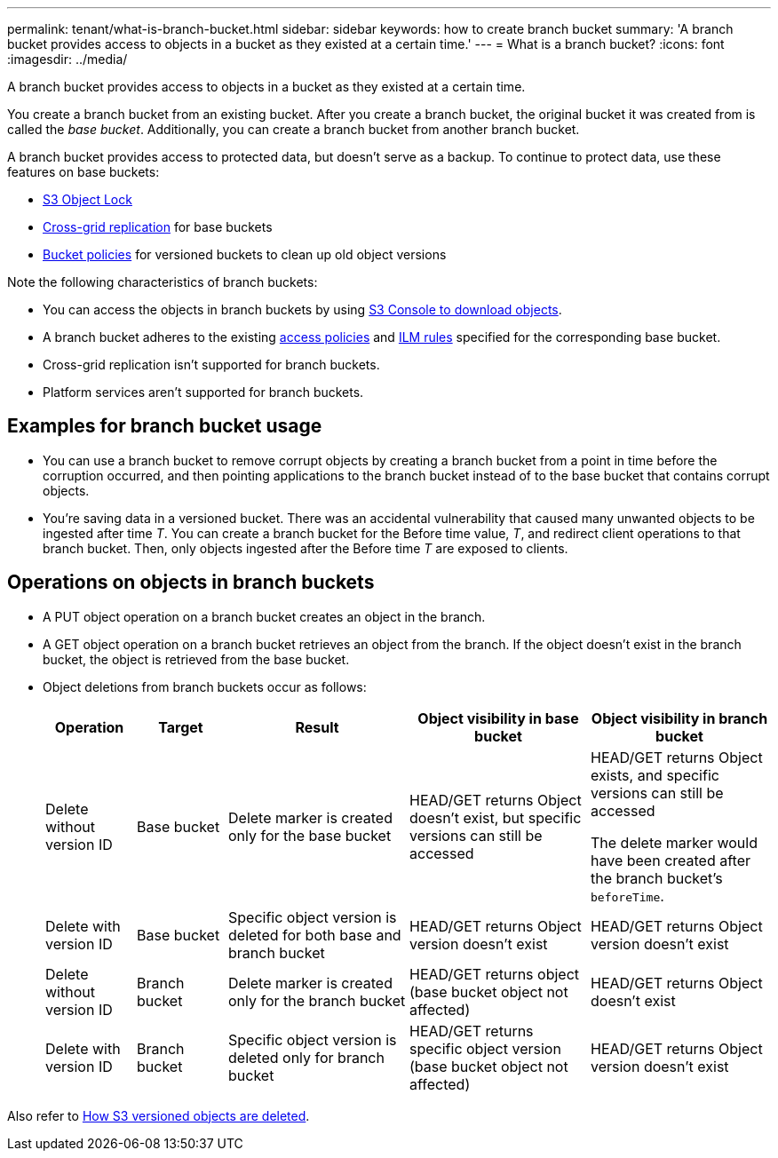 ---
permalink: tenant/what-is-branch-bucket.html
sidebar: sidebar
keywords: how to create branch bucket
summary: 'A branch bucket provides access to objects in a bucket as they existed at a certain time.'
---
= What is a branch bucket?
:icons: font
:imagesdir: ../media/

[.lead]
A branch bucket provides access to objects in a bucket as they existed at a certain time.

You create a branch bucket from an existing bucket. After you create a branch bucket, the original bucket it was created from is called the _base bucket_. Additionally, you can create a branch bucket from another branch bucket.

A branch bucket provides access to protected data, but doesn't serve as a backup. To continue to protect data, use these features on base buckets:

* link:../tenant/using-s3-object-lock.html[S3 Object Lock]
* link:../admin/grid-federation-what-is-cross-grid-replication.html[Cross-grid replication] for base buckets
* link:../tenant/manage-bucket-policy.html[Bucket policies] for versioned buckets to clean up old object versions

Note the following characteristics of branch buckets:

* You can access the objects in branch buckets by using link:../tenant/use-s3-console.html[S3 Console to download objects].
* A branch bucket adheres to the existing link:../s3/bucket-and-group-access-policies.html[access policies] and link:../ilm/access-create-ilm-rule-wizard.html[ILM rules] specified for the corresponding base bucket.
* Cross-grid replication isn't supported for branch buckets.
* Platform services aren't supported for branch buckets.

== Examples for branch bucket usage

* You can use a branch bucket to remove corrupt objects by creating a branch bucket from a point in time before the corruption occurred, and then pointing applications to the branch bucket instead of to the base bucket that contains corrupt objects.

* You're saving data in a versioned bucket. There was an accidental vulnerability that caused many unwanted objects to be ingested after time _T_. You can create a branch bucket for the Before time value, _T_, and redirect client operations to that branch bucket. Then, only objects ingested after the Before time _T_ are exposed to clients.

== Operations on objects in branch buckets 

* A PUT object operation on a branch bucket creates an object in the branch.

* A GET object operation on a branch bucket retrieves an object from the branch. If the object doesn't exist in the branch bucket, the object is retrieved from the base bucket.

* Object deletions from branch buckets occur as follows: 
+
[cols="1a,1a,2a,2a,2a" options="header"]
|===
| Operation|	Target|	Result|	Object visibility in base bucket|	Object visibility in branch bucket

| Delete without version ID
|	Base bucket
|	Delete marker is created only for the base bucket
|	HEAD/GET returns Object doesn't exist, but specific versions can still be accessed
|	HEAD/GET returns Object exists, and specific versions can still be accessed

The delete marker would have been created after the branch bucket's `beforeTime`.

| Delete with version ID
|	Base bucket
|	Specific object version is deleted for both base and branch bucket
|	HEAD/GET returns Object version doesn't exist
|	HEAD/GET returns Object version doesn't exist

| Delete without version ID
|	Branch bucket
|	Delete marker is created only for the branch bucket
|	HEAD/GET returns object (base bucket object not affected)
|	HEAD/GET returns Object doesn't exist

| Delete with version ID
|	Branch bucket
|	Specific object version is deleted only for branch bucket
|	HEAD/GET returns specific object version (base bucket object not affected)
|	HEAD/GET returns Object version doesn't exist
|===

Also refer to link:../ilm/how-objects-are-deleted.html#delete-s3-versioned-objects[How S3 versioned objects are deleted].
